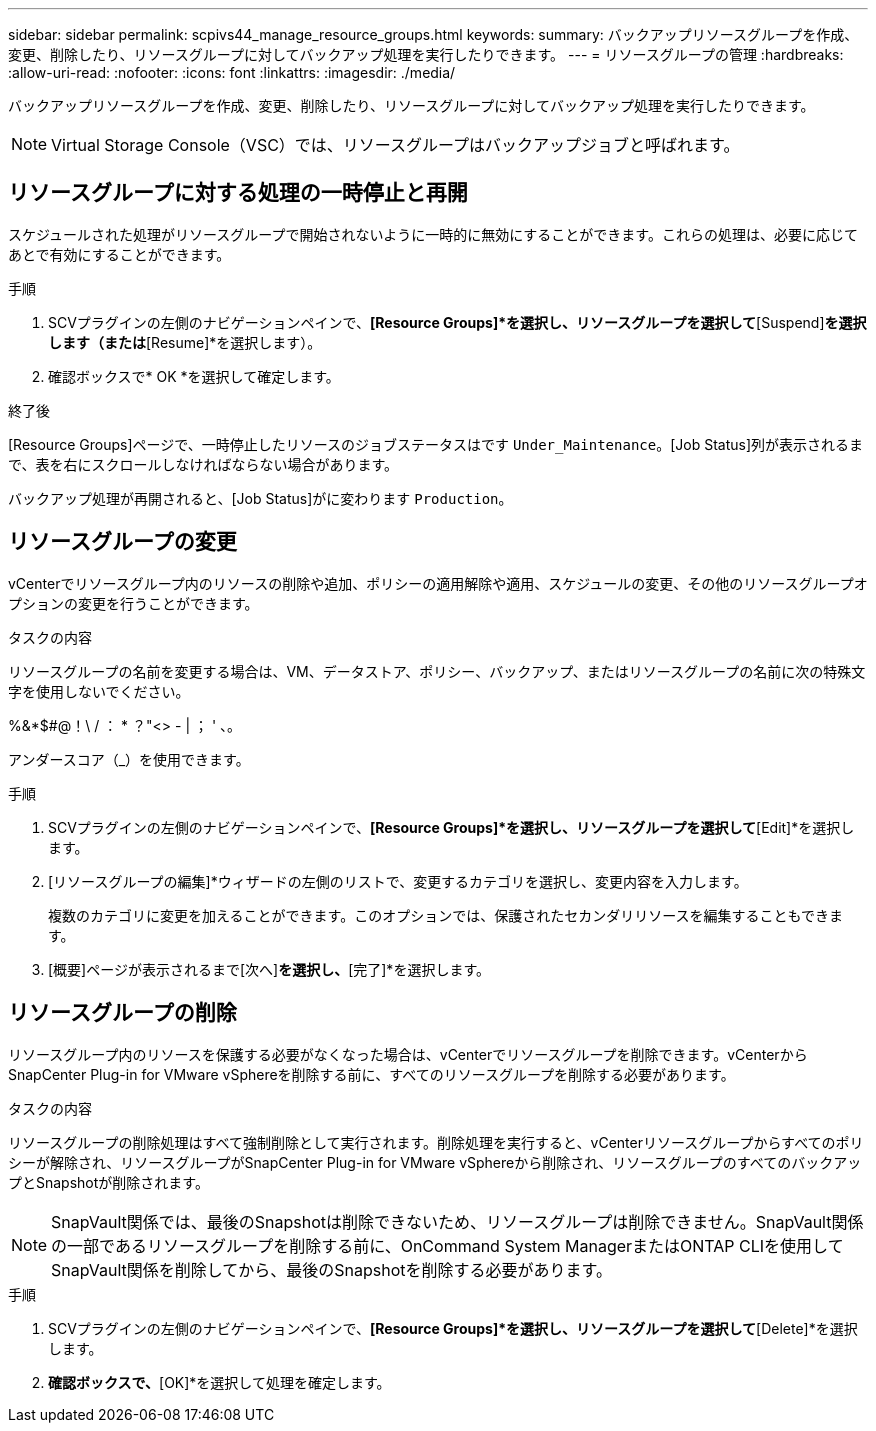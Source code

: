 ---
sidebar: sidebar 
permalink: scpivs44_manage_resource_groups.html 
keywords:  
summary: バックアップリソースグループを作成、変更、削除したり、リソースグループに対してバックアップ処理を実行したりできます。 
---
= リソースグループの管理
:hardbreaks:
:allow-uri-read: 
:nofooter: 
:icons: font
:linkattrs: 
:imagesdir: ./media/


[role="lead"]
バックアップリソースグループを作成、変更、削除したり、リソースグループに対してバックアップ処理を実行したりできます。


NOTE: Virtual Storage Console（VSC）では、リソースグループはバックアップジョブと呼ばれます。



== リソースグループに対する処理の一時停止と再開

スケジュールされた処理がリソースグループで開始されないように一時的に無効にすることができます。これらの処理は、必要に応じてあとで有効にすることができます。

.手順
. SCVプラグインの左側のナビゲーションペインで、*[Resource Groups]*を選択し、リソースグループを選択して*[Suspend]*を選択します（または*[Resume]*を選択します）。
. 確認ボックスで* OK *を選択して確定します。


.終了後
[Resource Groups]ページで、一時停止したリソースのジョブステータスはです `Under_Maintenance`。[Job Status]列が表示されるまで、表を右にスクロールしなければならない場合があります。

バックアップ処理が再開されると、[Job Status]がに変わります `Production`。



== リソースグループの変更

vCenterでリソースグループ内のリソースの削除や追加、ポリシーの適用解除や適用、スケジュールの変更、その他のリソースグループオプションの変更を行うことができます。

.タスクの内容
リソースグループの名前を変更する場合は、VM、データストア、ポリシー、バックアップ、またはリソースグループの名前に次の特殊文字を使用しないでください。

%&*$#@！\ / ： * ？"<> - | ； ' 、。

アンダースコア（_）を使用できます。

.手順
. SCVプラグインの左側のナビゲーションペインで、*[Resource Groups]*を選択し、リソースグループを選択して*[Edit]*を選択します。
. [リソースグループの編集]*ウィザードの左側のリストで、変更するカテゴリを選択し、変更内容を入力します。
+
複数のカテゴリに変更を加えることができます。このオプションでは、保護されたセカンダリリソースを編集することもできます。

. [概要]ページが表示されるまで[次へ]*を選択し、*[完了]*を選択します。




== リソースグループの削除

リソースグループ内のリソースを保護する必要がなくなった場合は、vCenterでリソースグループを削除できます。vCenterからSnapCenter Plug-in for VMware vSphereを削除する前に、すべてのリソースグループを削除する必要があります。

.タスクの内容
リソースグループの削除処理はすべて強制削除として実行されます。削除処理を実行すると、vCenterリソースグループからすべてのポリシーが解除され、リソースグループがSnapCenter Plug-in for VMware vSphereから削除され、リソースグループのすべてのバックアップとSnapshotが削除されます。


NOTE: SnapVault関係では、最後のSnapshotは削除できないため、リソースグループは削除できません。SnapVault関係の一部であるリソースグループを削除する前に、OnCommand System ManagerまたはONTAP CLIを使用してSnapVault関係を削除してから、最後のSnapshotを削除する必要があります。

.手順
. SCVプラグインの左側のナビゲーションペインで、*[Resource Groups]*を選択し、リソースグループを選択して*[Delete]*を選択します。
. [Delete resource group]*確認ボックスで、*[OK]*を選択して処理を確定します。

